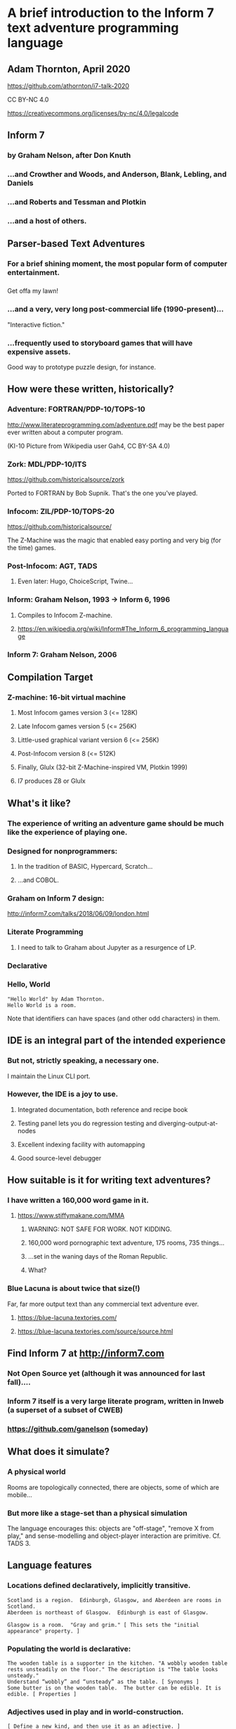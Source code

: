 #+OPTIONS: num:nil
#+OPTIONS: toc:nil
#+REVEAL_ROOT: https://cdnjs.cloudflare.com/ajax/libs/reveal.js/3.9.2
#+REVEAL_HLEVEL: 2
#+REVEAL_THEME: night
#+REVEAL_INIT_OPTIONS: slideNumber: h/v
#+REVEAL_PLUGINS: (highlight)

* A brief introduction to the Inform 7 text adventure programming language
** Adam Thornton, April 2020

https://github.com/athornton/i7-talk-2020

[[./assets/qr.png]]

CC BY-NC 4.0

https://creativecommons.org/licenses/by-nc/4.0/legalcode
** Inform 7
*** by Graham Nelson, after Don Knuth
*** ...and Crowther and Woods, and Anderson, Blank, Lebling, and Daniels
*** ...and Roberts and Tessman and Plotkin
*** ...and a host of others.
** Parser-based Text Adventures
*** For a brief shining moment, the most popular form of computer entertainment.
*** [[./assets/starcross.jpg]]
Get offa my lawn!
*** ...and a very, very long post-commercial life (1990-present)...
"Interactive fiction."
*** ...frequently used to storyboard games that will have expensive assets.
Good way to prototype puzzle design, for instance.
** How were these written, historically?
*** Adventure: FORTRAN/PDP-10/TOPS-10
[[./assets/KI-10.jpg]]

http://www.literateprogramming.com/adventure.pdf may be the best paper
ever written about a computer program.

(KI-10 Picture from Wikipedia user Gah4, CC BY-SA 4.0)
*** Zork: MDL/PDP-10/ITS
https://github.com/historicalsource/zork

Ported to FORTRAN by Bob Supnik.  That's the one you've played.
*** Infocom: ZIL/PDP-10/TOPS-20
https://github.com/historicalsource/

The Z-Machine was the magic that enabled easy porting and very big (for
the time) games.
*** Post-Infocom: AGT, TADS
**** Even later: Hugo, ChoiceScript, Twine...
*** Inform: Graham Nelson, 1993 -> Inform 6, 1996
**** Compiles to Infocom Z-machine.
**** https://en.wikipedia.org/wiki/Inform#The_Inform_6_programming_language
*** Inform 7: Graham Nelson, 2006
** Compilation Target
*** Z-machine: 16-bit virtual machine
**** Most Infocom games version 3 (<= 128K)
**** Late Infocom games version 5 (<= 256K)
**** Little-used graphical variant version 6 (<= 256K)
**** Post-Infocom version 8 (<= 512K)
**** Finally, Glulx (32-bit Z-Machine-inspired VM, Plotkin 1999)
**** I7 produces Z8 or Glulx
** What's it like?
*** The experience of *writing* an adventure game should be much like the experience of *playing* one.
*** Designed for nonprogrammers:
**** In the tradition of BASIC, Hypercard, Scratch...
**** ...and COBOL.
*** Graham on Inform 7 design:
http://inform7.com/talks/2018/06/09/london.html
*** Literate Programming
**** I need to talk to Graham about Jupyter as a resurgence of LP.
*** Declarative
*** Hello, World
#+BEGIN_SRC inform7
"Hello World" by Adam Thornton.
Hello World is a room.
#+END_SRC
Note that identifiers can have spaces (and other odd characters) in them.
** IDE is an integral part of the intended experience
[[./assets/I7UI.png]]
*** But not, strictly speaking, a necessary one.
I maintain the Linux CLI port.
*** However, the IDE is a joy to use.
**** Integrated documentation, both reference and recipe book
**** Testing panel lets you do regression testing and diverging-output-at-nodes
**** Excellent indexing facility with automapping
**** Good source-level debugger
** How suitable is it for writing text adventures?
*** I have written a 160,000 word game in it.
**** https://www.stiffymakane.com/MMA
***** WARNING: NOT SAFE FOR WORK.  NOT KIDDING.
***** 160,000 word pornographic text adventure, 175 rooms, 735 things...
***** ...set in the waning days of the Roman Republic.
***** What?
*** Blue Lacuna is about twice that size(!)
Far, far more output text than any commercial text adventure ever.
**** https://blue-lacuna.textories.com/
**** https://blue-lacuna.textories.com/source/source.html
** Find Inform 7 at http://inform7.com
*** Not Open Source yet (although it was announced for last fall)....
*** Inform 7 itself is a very large literate program, written in Inweb (a superset of a subset of CWEB)
*** https://github.com/ganelson (someday)
** What does it simulate?
*** A physical world
Rooms are topologically connected, there are objects, some of which are
mobile...
*** But more like a stage-set than a physical simulation
The language encourages this: objects are "off-stage", "remove X from
play," and sense-modelling and object-player interaction are primitive.
Cf. TADS 3.
** Language features
*** Locations defined declaratively, implicitly transitive.
#+BEGIN_SRC inform7
Scotland is a region.  Edinburgh, Glasgow, and Aberdeen are rooms in Scotland.
Aberdeen is northeast of Glasgow.  Edinburgh is east of Glasgow.

Glasgow is a room.  "Gray and grim." [ This sets the "initial appearance" property. ]
#+END_SRC
*** Populating the world is declarative:
#+BEGIN_SRC inform7
The wooden table is a supporter in the kitchen. "A wobbly wooden table rests unsteadily on the floor." The description is "The table looks unsteady."
Understand “wobbly” and “unsteady” as the table. [ Synonyms ]
Some butter is on the wooden table.  The butter can be edible. It is edible. [ Properties ]
#+END_SRC
*** Adjectives used in play and in world-construction.
#+BEGIN_SRC inform7
[ Define a new kind, and then use it as an adjective. ]
Shininess is a kind of value.  The shininesses are shiny and dull.

A coin has a shininess.  A coin is usually dull.

The Bank is a room.  The penny is a shiny coin in the Bank.
#+END_SRC
*** Defining new actions
#+BEGIN_SRC inform7
Understand the command "feed" as something new.  Understand "feed [something preferably held] to [something]" as feeding it to.  Understand "feed [something] [something preferably held]" as feeding it to (with nouns reversed).
Feeding it to is an action applying to two things.
Carry out feeding it to:
	if the second noun is not a person, instead try inserting the noun into the second noun;
	if the second noun is the player, instead try eating the noun;
	instead try giving the noun to the second noun.
#+END_SRC
*** Rule-based
The most important ones are "before", "instead", "after", and "check
<action>", "carry out <action>", "report <action>".
#+BEGIN_SRC inform7
Instead of a suspicious person (called the suspect) burning something which is evidence against the suspect when the number of people in the location is at least two, try the suspect going a random valid direction.
[ "Instead" is the rulebook name; "(called the suspect)" creates a scoped variable for reference within the same rule.  "Try" kicks off a new action and all its rulebooks.  "Valid" is an adjective applying to the kind "Direction". ]
#+END_SRC
*** Implicit loop variables: 
#+BEGIN_SRC inform7
For printing a locale paragraph about a thing (called the item) (this is the forcibly set personal pronoun from items on supporters rule):
	if the item is a supporter and the item does not enclose the player
	begin;
		repeat with the possibility running through things on the item
		begin;
			if the possibility is a woman, forcibly set the female pronoun from the possibility;
			if the possibility is a man, forcibly set the male pronoun from the possibility;
			if the possibility is a neuter animal, forcibly set the neuter pronoun from the possibility;
		end repeat;
	end if;
	continue the activity.
#+END_SRC
*** You can also, if you prefer, use Python semantic indentation rather than "begin/end".
*** Tables take the role of structs.
[[./assets/table.png]]
**** Rows and columns
**** Things in a column are of the same type.
*** Lists support apply, filter, and reduce...but not lazy evaluation.
*** Dimensional analysis (what?)
#+BEGIN_SRC inform7
"Equation Playground" by Adam Thornton

Part Zero - Definitions

Include Metric Units by Graham Nelson.

Part e - Equations

Equation - Volume of a square parallelepiped
	V=hl^2
Where V is a volume, h is a length, and l is a length.

Equation - Area of a square
	A=l^2
Where A is an area and l is a length.

Part pi - Objects

Classroom is a room

The infernal prism is a thing in Classroom.  It is fixed in place.
	
Carry out examining the infernal prism:
	Let V be a random volume between 10 cu m and 1000 cu m;
	Let A be a random area between 10 sq m and 100 sq m;
	let l be given by the area of a square;
	let h be given by the volume of a square parallelepiped;
	say "The infernal prism shifts again.  Now its height is [h].  Somehow you know its volume is [V] , so the side of its base must be [l]  and the area of its base [A].";
	stop the action.
#+END_SRC
** A more traditional programming approach to I7:
*** Ron Newcomb, http://www.plover.net/~pscion/Inform%207%20for%20Programmers.pdf

*** May help impedance-match if you're more used to coding than writing.
** Changes coming in the open-source version, whenever that may be
*** Two of Graham's talks cover a lot of this
http://inform7.com/talks/2018/06/09/london.html
http://inform7.com/talks/2019/06/14/narrascope.html
*** LLVM-inspired intermediate representation ("inter")
**** Compile to Inform 6 (status quo), or C, or Javascript, or Unity (!!)
** Give it a try!
*** It's fun to try just plain *strange* languages sometimes.
*** FRACTRAN
**** A starting integer /n/, and an ordered list of fractions.
**** For the first fraction /f/ for which /nf/ is an integer, replace /n/ by /nf/ and repeat.
**** When no /nf/ is an integer, halt.




